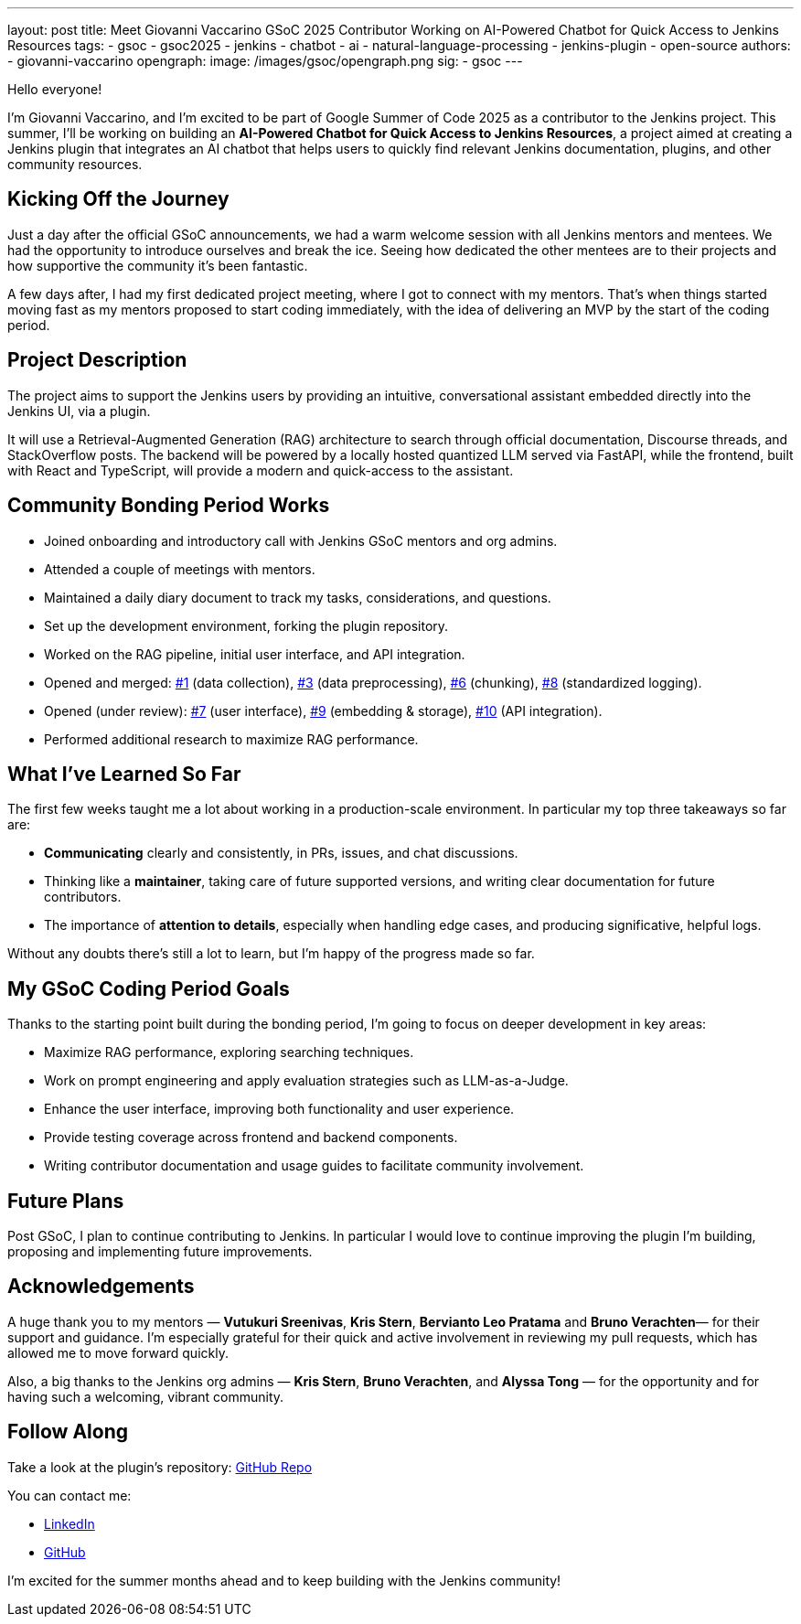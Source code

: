 ---
layout: post
title: Meet Giovanni Vaccarino GSoC 2025 Contributor Working on AI-Powered Chatbot for Quick Access to Jenkins Resources
tags:
  - gsoc
  - gsoc2025
  - jenkins
  - chatbot
  - ai
  - natural-language-processing
  - jenkins-plugin
  - open-source
authors:
  - giovanni-vaccarino
opengraph:
  image: /images/gsoc/opengraph.png
sig:
  - gsoc
---

Hello everyone!

I'm Giovanni Vaccarino, and I’m excited to be part of Google Summer of Code 2025 as a contributor to the Jenkins project. This summer, I’ll be working on building an *AI-Powered Chatbot for Quick Access to Jenkins Resources*, a project aimed at creating a Jenkins plugin that integrates an AI chatbot that helps users to quickly find relevant Jenkins documentation, plugins, and other community resources.

== Kicking Off the Journey

Just a day after the official GSoC announcements, we had a warm welcome session with all Jenkins mentors and mentees. We had the opportunity to introduce ourselves and break the ice. Seeing how dedicated the other mentees are to their projects and how supportive the community it's been fantastic.

A few days after, I had my first dedicated project meeting, where I got to connect with my mentors. That’s when things started moving fast as my mentors proposed to start coding immediately, with the idea of delivering an MVP by the start of the coding period.

== Project Description

The project aims to support the Jenkins users by providing an intuitive, conversational assistant embedded directly into the Jenkins UI, via a plugin. 

It will use a Retrieval-Augmented Generation (RAG) architecture to search through official documentation, Discourse threads, and StackOverflow posts. The backend will be powered by a locally hosted quantized LLM served via FastAPI, while the frontend, built with React and TypeScript, will provide a modern and quick-access to the assistant.

== Community Bonding Period Works

* Joined onboarding and introductory call with Jenkins GSoC mentors and org admins.
* Attended a couple of meetings with mentors.
* Maintained a daily diary document to track my tasks, considerations, and questions.
* Set up the development environment, forking the plugin repository.
* Worked on the RAG pipeline, initial user interface, and API integration.
* Opened and merged:
  https://github.com/jenkinsci/resources-ai-chatbot-plugin/pull/1[#1] (data collection),
  https://github.com/jenkinsci/resources-ai-chatbot-plugin/pull/3[#3] (data preprocessing),
  https://github.com/jenkinsci/resources-ai-chatbot-plugin/pull/6[#6] (chunking),
  https://github.com/jenkinsci/resources-ai-chatbot-plugin/pull/8[#8] (standardized logging).
* Opened (under review):
  https://github.com/jenkinsci/resources-ai-chatbot-plugin/pull/7[#7] (user interface),
  https://github.com/jenkinsci/resources-ai-chatbot-plugin/pull/9[#9] (embedding & storage),
  https://github.com/jenkinsci/resources-ai-chatbot-plugin/pull/10[#10] (API integration).
* Performed additional research to maximize RAG performance.

== What I've Learned So Far

The first few weeks taught me a lot about working in a production-scale environment. In particular my top three takeaways so far are:

* *Communicating* clearly and consistently, in PRs, issues, and chat discussions.
* Thinking like a *maintainer*, taking care of future supported versions, and writing clear documentation for future contributors.
* The importance of *attention to details*, especially when handling edge cases, and producing significative, helpful logs.

Without any doubts there's still a lot to learn, but I'm happy of the progress made so far.

== My GSoC Coding Period Goals

Thanks to the starting point built during the bonding period, I’m going to focus on deeper development in key areas:

* Maximize RAG performance, exploring searching techniques.
* Work on prompt engineering and apply evaluation strategies such as LLM-as-a-Judge.
* Enhance the user interface, improving both functionality and user experience.
* Provide testing coverage across frontend and backend components.
* Writing contributor documentation and usage guides to facilitate community involvement.

== Future Plans

Post GSoC, I plan to continue contributing to Jenkins. In particular I would love to continue improving the plugin I'm building, proposing and implementing future improvements.

== Acknowledgements

A huge thank you to my mentors — *Vutukuri Sreenivas*, *Kris Stern*, *Bervianto Leo Pratama* and *Bruno Verachten*— for their support and guidance. I’m especially grateful for their quick and active involvement in reviewing my pull requests, which has allowed me to move forward quickly.

Also, a big thanks to the Jenkins org admins — *Kris Stern*, *Bruno Verachten*, and *Alyssa Tong* — for the opportunity and for having such a welcoming, vibrant community.

== Follow Along

Take a look at the plugin's repository: https://github.com/jenkinsci/resources-ai-chatbot-plugin[GitHub Repo]

You can contact me:

* https://www.linkedin.com/in/giovanni-vaccarino-931686258/[LinkedIn]
* https://github.com/giovanni-vaccarino[GitHub]

I'm excited for the summer months ahead and to keep building with the Jenkins community!
